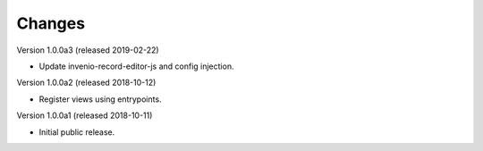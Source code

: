..
    Copyright (C) 2018 CERN.
    Invenio-Records-Editor
    is free software; you can redistribute it and/or modify it
    under the terms of the MIT License; see LICENSE file for more details.

Changes
=======

Version 1.0.0a3 (released 2019-02-22)

- Update invenio-record-editor-js and config injection.

Version 1.0.0a2 (released 2018-10-12)

- Register views using entrypoints.

Version 1.0.0a1 (released 2018-10-11)

- Initial public release.

